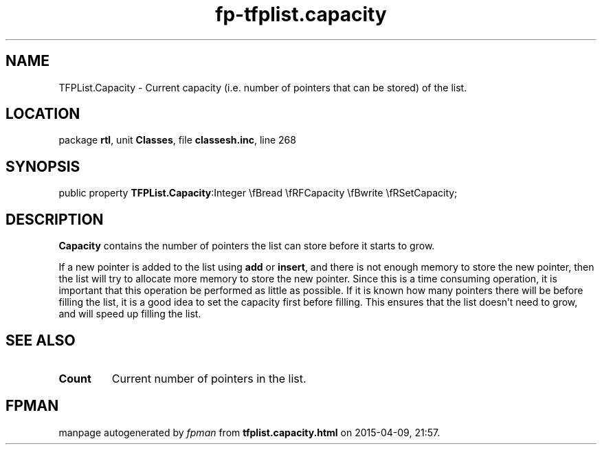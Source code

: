 .\" file autogenerated by fpman
.TH "fp-tfplist.capacity" 3 "2014-03-14" "fpman" "Free Pascal Programmer's Manual"
.SH NAME
TFPList.Capacity - Current capacity (i.e. number of pointers that can be stored) of the list.
.SH LOCATION
package \fBrtl\fR, unit \fBClasses\fR, file \fBclassesh.inc\fR, line 268
.SH SYNOPSIS
public property  \fBTFPList.Capacity\fR:Integer \\fBread \\fRFCapacity \\fBwrite \\fRSetCapacity;
.SH DESCRIPTION
\fBCapacity\fR contains the number of pointers the list can store before it starts to grow.

If a new pointer is added to the list using \fBadd\fR or \fBinsert\fR, and there is not enough memory to store the new pointer, then the list will try to allocate more memory to store the new pointer. Since this is a time consuming operation, it is important that this operation be performed as little as possible. If it is known how many pointers there will be before filling the list, it is a good idea to set the capacity first before filling. This ensures that the list doesn't need to grow, and will speed up filling the list.


.SH SEE ALSO
.TP
.B Count
Current number of pointers in the list.

.SH FPMAN
manpage autogenerated by \fIfpman\fR from \fBtfplist.capacity.html\fR on 2015-04-09, 21:57.

